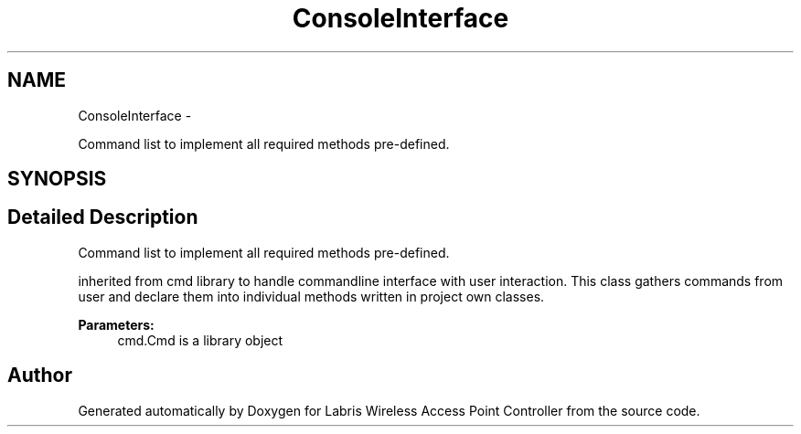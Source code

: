 .TH "ConsoleInterface" 3 "Tue Mar 26 2013" "Version v1.0" "Labris Wireless Access Point Controller" \" -*- nroff -*-
.ad l
.nh
.SH NAME
ConsoleInterface \- 
.PP
Command list to implement all required methods pre-defined\&.  

.SH SYNOPSIS
.br
.PP
.SH "Detailed Description"
.PP 
Command list to implement all required methods pre-defined\&. 

inherited from cmd library to handle commandline interface with user interaction\&. This class gathers commands from user and declare them into individual methods written in project own classes\&.
.PP
\fBParameters:\fP
.RS 4
\fI\fP cmd\&.Cmd is a library object 
.RE
.PP


.SH "Author"
.PP 
Generated automatically by Doxygen for Labris Wireless Access Point Controller from the source code\&.
